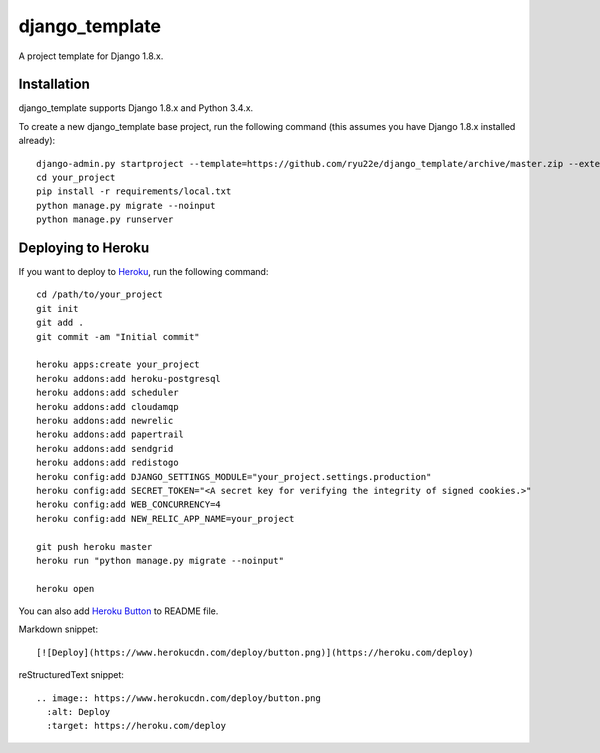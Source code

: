 django_template
===============

A project template for Django 1.8.x.

Installation
------------

django_template supports Django 1.8.x and Python 3.4.x.

To create a new django_template base project, run the following command (this assumes you have Django 1.8.x installed already)::

    django-admin.py startproject --template=https://github.com/ryu22e/django_template/archive/master.zip --extension=json,py,rst your_project
    cd your_project
    pip install -r requirements/local.txt
    python manage.py migrate --noinput
    python manage.py runserver

Deploying to Heroku
-------------------

If you want to deploy to `Heroku <https://www.heroku.com/>`_, run the following command::

    cd /path/to/your_project
    git init
    git add .
    git commit -am "Initial commit"

    heroku apps:create your_project
    heroku addons:add heroku-postgresql
    heroku addons:add scheduler
    heroku addons:add cloudamqp
    heroku addons:add newrelic
    heroku addons:add papertrail
    heroku addons:add sendgrid
    heroku addons:add redistogo
    heroku config:add DJANGO_SETTINGS_MODULE="your_project.settings.production"
    heroku config:add SECRET_TOKEN="<A secret key for verifying the integrity of signed cookies.>"
    heroku config:add WEB_CONCURRENCY=4
    heroku config:add NEW_RELIC_APP_NAME=your_project

    git push heroku master
    heroku run "python manage.py migrate --noinput"

    heroku open

You can also add `Heroku Button <https://blog.heroku.com/archives/2014/8/7/heroku-button>`_ to README file.

Markdown snippet::

    [![Deploy](https://www.herokucdn.com/deploy/button.png)](https://heroku.com/deploy)

reStructuredText snippet::

   .. image:: https://www.herokucdn.com/deploy/button.png
     :alt: Deploy
     :target: https://heroku.com/deploy
